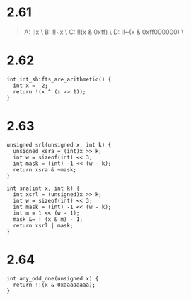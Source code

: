 * 2.61
#+begin_quote
A:  !!x \
B:  !!~x  \
C:  !!(x & 0xff) \
D:  !!~(x & 0xff000000) \
#+end_quote

* 2.62
#+begin_src c++
int int_shifts_are_arithmetic() {
  int x = -2;
  return !(x ^ (x >> 1));
}
#+end_src

* 2.63
#+begin_src c++
unsigned srl(unsigned x, int k) {
  unsigned xsra = (int)x >> k;
  int w = sizeof(int) << 3;
  int mask = (int) -1 << (w - k);
  return xsra & ~mask;
}

int sra(int x, int k) {
  int xsrl = (unsigned)x >> k;
  int w = sizeof(int) << 3;
  int mask = (int) -1 << (w - k);
  int m = 1 << (w - 1);
  mask &= ! (x & m) - 1;
  return xsrl | mask;
}
#+end_src

* 2.64
#+begin_src c++
int any_odd_one(unsigned x) {
  return !!(x & 0xaaaaaaaa);
}
#+end_src

